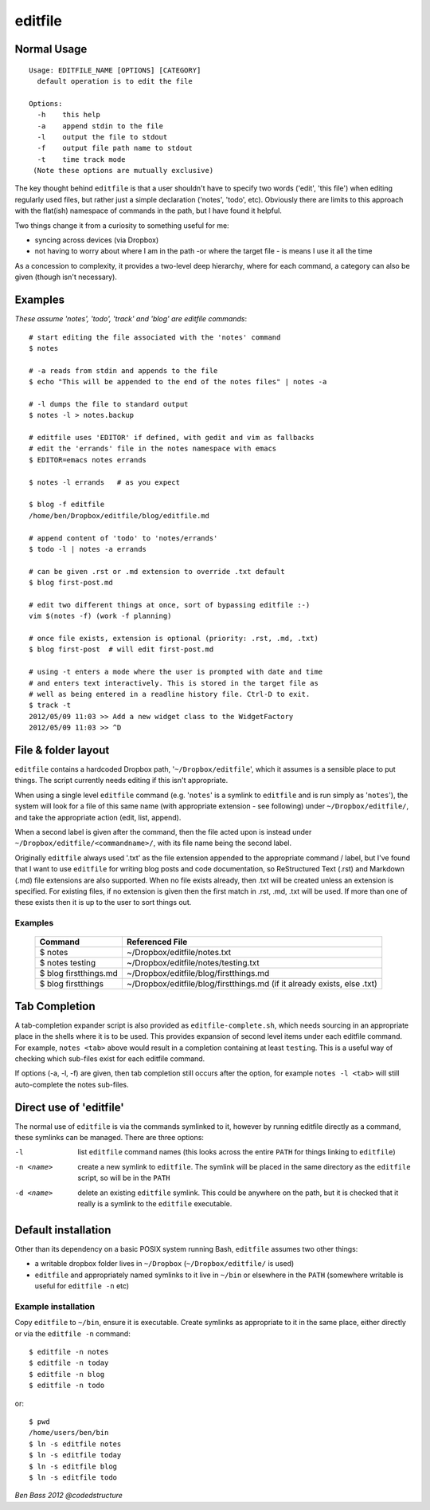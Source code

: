 ========
editfile
========

Normal Usage
------------

::

    Usage: EDITFILE_NAME [OPTIONS] [CATEGORY]
      default operation is to edit the file

    Options:
      -h    this help
      -a    append stdin to the file
      -l    output the file to stdout
      -f    output file path name to stdout
      -t    time track mode
     (Note these options are mutually exclusive)

The key thought behind ``editfile`` is that a user shouldn't have to specify two
words ('edit', 'this file') when editing regularly used files, but rather just
a simple declaration ('notes', 'todo', etc). Obviously there are limits to this
approach with the flat(ish) namespace of commands in the path, but I have found
it helpful.

Two things change it from a curiosity to something useful for me:

- syncing across devices (via Dropbox)
- not having to worry about where I am in the path -or where the target file -
  is means I use it all the time

As a concession to complexity, it provides a two-level deep hierarchy, where for
each command, a category can also be given (though isn't necessary).

Examples
--------

*These assume 'notes', 'todo', 'track' and 'blog' are editfile commands*::

    # start editing the file associated with the 'notes' command
    $ notes

    # -a reads from stdin and appends to the file
    $ echo "This will be appended to the end of the notes files" | notes -a

    # -l dumps the file to standard output
    $ notes -l > notes.backup

    # editfile uses 'EDITOR' if defined, with gedit and vim as fallbacks
    # edit the 'errands' file in the notes namespace with emacs
    $ EDITOR=emacs notes errands

    $ notes -l errands   # as you expect

    $ blog -f editfile
    /home/ben/Dropbox/editfile/blog/editfile.md

    # append content of 'todo' to 'notes/errands'
    $ todo -l | notes -a errands

    # can be given .rst or .md extension to override .txt default
    $ blog first-post.md

    # edit two different things at once, sort of bypassing editfile :-)
    vim $(notes -f) (work -f planning)

    # once file exists, extension is optional (priority: .rst, .md, .txt)
    $ blog first-post  # will edit first-post.md

    # using -t enters a mode where the user is prompted with date and time
    # and enters text interactively. This is stored in the target file as
    # well as being entered in a readline history file. Ctrl-D to exit.
    $ track -t
    2012/05/09 11:03 >> Add a new widget class to the WidgetFactory
    2012/05/09 11:03 >> ^D

File & folder layout
--------------------

``editfile`` contains a hardcoded Dropbox path, '``~/Dropbox/editfile``', which
it assumes is a sensible place to put things. The script currently needs editing
if this isn't appropriate.

When using a single level ``editfile`` command (e.g. '``notes``' is a symlink to
``editfile`` and is run simply as '``notes``'), the system will look for a file
of this same name (with appropriate extension - see following) under
``~/Dropbox/editfile/``, and take the appropriate action (edit, list, append).

When a second label is given after the command, then the file acted upon
is instead under ``~/Dropbox/editfile/<commandname>/``, with its file name
being the second label.

Originally ``editfile`` always used '.txt' as the file extension appended to the
appropriate command / label, but I've found that I want to use ``editfile`` for
writing blog posts and code documentation, so ReStructured Text (.rst) and
Markdown (.md) file extensions are also supported. When no file exists already,
then .txt will be created unless an extension is specified. For existing files,
if no extension is given then the first match in .rst, .md, .txt will be used.
If more than one of these exists then it is up to the user to sort things out.

Examples
~~~~~~~~

    =====================  ===============
    Command                Referenced File
    =====================  ===============
    $ notes                ~/Dropbox/editfile/notes.txt
    $ notes testing        ~/Dropbox/editfile/notes/testing.txt
    $ blog firstthings.md  ~/Dropbox/editfile/blog/firstthings.md
    $ blog firstthings     ~/Dropbox/editfile/blog/firstthings.md (if it already exists, else .txt)
    =====================  ===============


Tab Completion
--------------

A tab-completion expander script is also provided as ``editfile-complete.sh``,
which needs sourcing in an appropriate place in the shells where it is to be
used. This provides expansion of second level items under each editfile command.
For example, ``notes <tab>`` above would result in a completion containing at
least ``testing``. This is a useful way of checking which sub-files exist for
each editfile command.

If options (-a, -l, -f) are given, then tab completion still occurs after the
option, for example ``notes -l <tab>`` will still auto-complete the notes
sub-files.

Direct use of 'editfile'
------------------------

The normal use of ``editfile`` is via the commands symlinked to it, however by
running editfile directly as a command, these symlinks can be managed. There
are three options:

-l
  list ``editfile`` command names (this looks across the entire ``PATH`` for
  things linking to ``editfile``)

-n <name>
  create a new symlink to ``editfile``. The symlink will be placed in the same
  directory as the ``editfile`` script, so will be in the ``PATH``

-d <name>
  delete an existing ``editfile`` symlink. This could be anywhere on the path,
  but it is checked that it really is a symlink to the ``editfile`` executable.

Default installation
--------------------

Other than its dependency on a basic POSIX system running Bash, ``editfile``
assumes two other things:

- a writable dropbox folder lives in ``~/Dropbox`` (``~/Dropbox/editfile/`` is
  used)
- ``editfile`` and appropriately named symlinks to it live in ``~/bin`` or
  elsewhere in the ``PATH`` (somewhere writable is useful for ``editfile -n``
  etc)

Example installation
~~~~~~~~~~~~~~~~~~~~

Copy ``editfile`` to ``~/bin``, ensure it is executable. Create symlinks as
appropriate to it in the same place, either directly or via the ``editfile -n``
command::

    $ editfile -n notes
    $ editfile -n today
    $ editfile -n blog
    $ editfile -n todo

or::

    $ pwd
    /home/users/ben/bin
    $ ln -s editfile notes
    $ ln -s editfile today
    $ ln -s editfile blog
    $ ln -s editfile todo

*Ben Bass 2012 @codedstructure*
